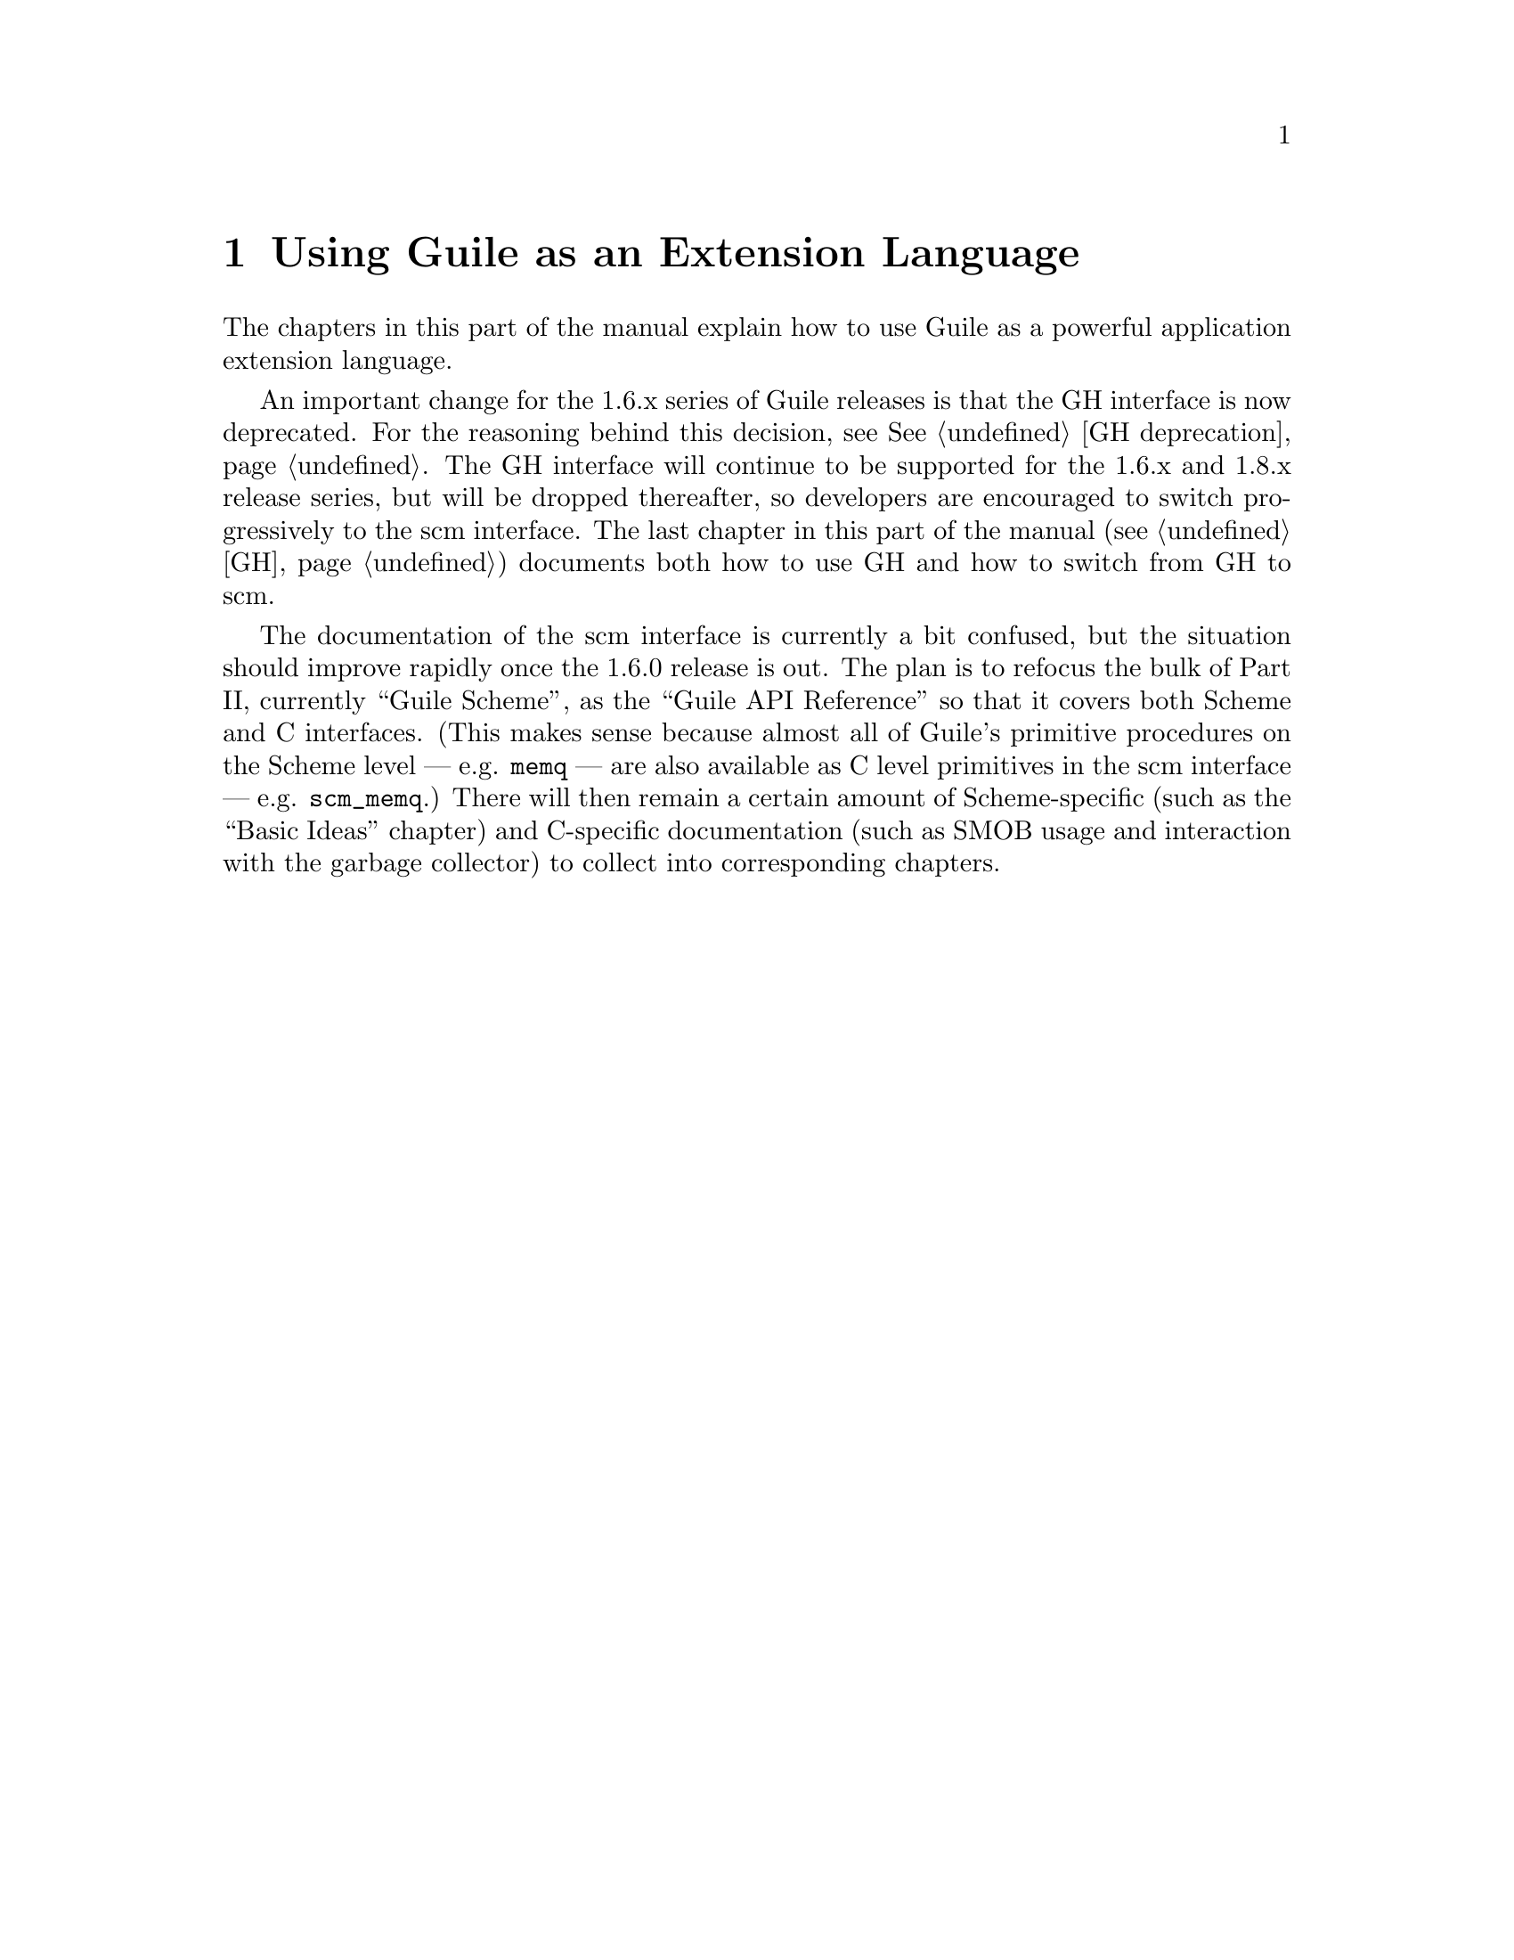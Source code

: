 @page
@node Libguile Intro
@chapter Using Guile as an Extension Language

The chapters in this part of the manual explain how to use Guile as a
powerful application extension language.

An important change for the 1.6.x series of Guile releases is that the
GH interface is now deprecated.  For the reasoning behind this decision,
see @xref{GH deprecation}.  The GH interface will continue to be
supported for the 1.6.x and 1.8.x release series, but will be dropped
thereafter, so developers are encouraged to switch progressively to the
scm interface.  The last chapter in this part of the manual (@pxref{GH})
documents both how to use GH and how to switch from GH to scm.

The documentation of the scm interface is currently a bit confused, but
the situation should improve rapidly once the 1.6.0 release is out.  The
plan is to refocus the bulk of Part II, currently ``Guile Scheme'', as
the ``Guile API Reference'' so that it covers both Scheme and C
interfaces.  (This makes sense because almost all of Guile's primitive
procedures on the Scheme level --- e.g. @code{memq} --- are also
available as C level primitives in the scm interface ---
e.g. @code{scm_memq}.)  There will then remain a certain amount of
Scheme-specific (such as the ``Basic Ideas'' chapter) and C-specific
documentation (such as SMOB usage and interaction with the garbage
collector) to collect into corresponding chapters.
